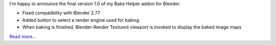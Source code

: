 .. title: Bake Helper in final version 1.0
.. slug: bake-helper-in-final-version-1-0
.. date: 2016-07-13 17:43:22 UTC+02:00
.. tags: 
.. category: 
.. link: 
.. description: 
.. type: text
.. nocomments: True


I'm happy to announce the final version 1.0 of my Bake Helper addon for Blender.

- Fixed compatibility with Blender 2.77
- Added button to select a render engine used for baking
- When baking is finished, Blender-Render Textured viewport is invoked to display the baked image maps

`Read more... <link://slug/bake-helper>`_
